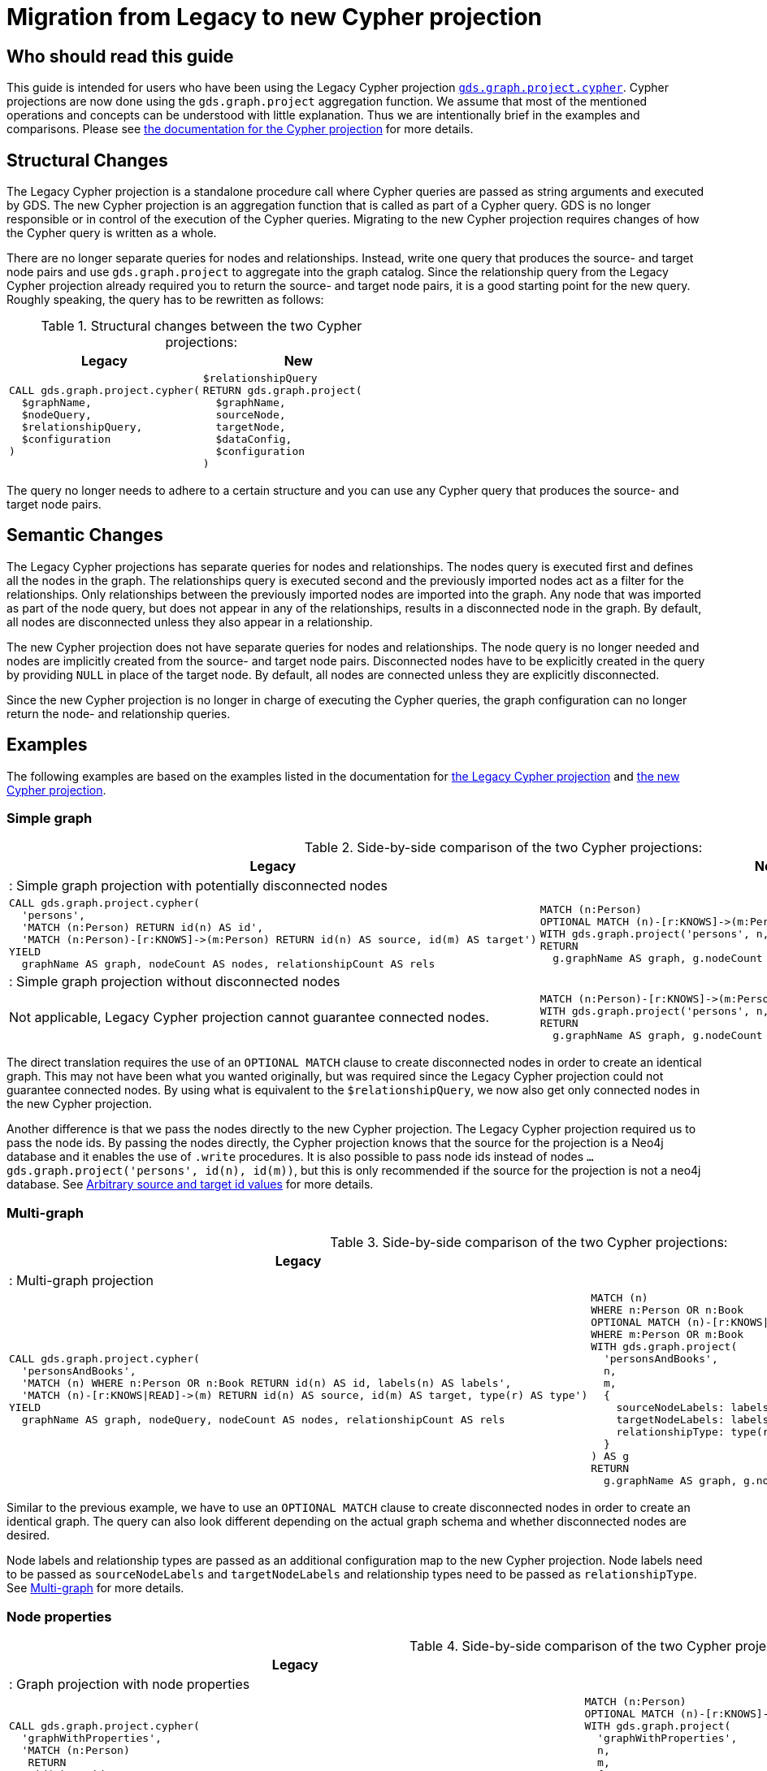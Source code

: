 [appendix]
[[appendix-c]]
= Migration from Legacy to new Cypher projection
:description: If you have been using `gds.graph.project.cypher` projections, you can find the information you will need to migrate to using the new Cypher projection.


== Who should read this guide

This guide is intended for users who have been using the Legacy Cypher projection xref:management-ops/graph-creation/graph-project-cypher-legacy.adoc[`gds.graph.project.cypher`].
Cypher projections are now done using the `gds.graph.project` aggregation function.
We assume that most of the mentioned operations and concepts can be understood with little explanation.
Thus we are intentionally brief in the examples and comparisons.
Please see xref:management-ops/graph-creation/graph-project-cypher-projection.adoc[the documentation for the Cypher projection] for more details.

== Structural Changes

The Legacy Cypher projection is a standalone procedure call where Cypher queries are passed as string arguments and executed by GDS.
The new Cypher projection is an aggregation function that is called as part of a Cypher query.
GDS is no longer responsible or in control of the execution of the Cypher queries.
Migrating to the new Cypher projection requires changes of how the Cypher query is written as a whole.

There are no longer separate queries for nodes and relationships.
Instead, write one query that produces the source- and target node pairs and use `gds.graph.project` to aggregate into the graph catalog.
Since the relationship query from the Legacy Cypher projection already required you to return the source- and target node pairs, it is a good starting point for the new query.
Roughly speaking, the query has to be rewritten as follows:

.Structural changes between the two Cypher projections:
[opts=header,cols="1a,1a"]
|===
| Legacy | New
|
[source, cypher, role=noplay]
----
CALL gds.graph.project.cypher(
  $graphName,
  $nodeQuery,
  $relationshipQuery,
  $configuration
)
----
|
[source, cypher, role=noplay]
----
$relationshipQuery
RETURN gds.graph.project(
  $graphName,
  sourceNode,
  targetNode,
  $dataConfig,
  $configuration
)
----
|===

The query no longer needs to adhere to a certain structure and you can use any Cypher query that produces the source- and target node pairs.

== Semantic Changes

The Legacy Cypher projections has separate queries for nodes and relationships.
The nodes query is executed first and defines all the nodes in the graph.
The relationships query is executed second and the previously imported nodes act as a filter for the relationships.
Only relationships between the previously imported nodes are imported into the graph.
Any node that was imported as part of the node query, but does not appear in any of the relationships, results in a disconnected node in the graph.
By default, all nodes are disconnected unless they also appear in a relationship.

The new Cypher projection does not have separate queries for nodes and relationships.
The node query is no longer needed and nodes are implicitly created from the source- and target node pairs.
Disconnected nodes have to be explicitly created in the query by providing `NULL` in place of the target node.
By default, all nodes are connected unless they are explicitly disconnected.

Since the new Cypher projection is no longer in charge of executing the Cypher queries, the graph configuration can no longer return the node- and relationship queries.

== Examples

The following examples are based on the examples listed in the documentation for xref:management-ops/graph-creation/graph-project-cypher-legacy.adoc[the Legacy Cypher projection] and xref:management-ops/graph-creation/graph-project-cypher-projection.adoc[the new Cypher projection].

=== Simple graph

.Side-by-side comparison of the two Cypher projections:
[opts=header,cols="1a,1a"]
|===
| Legacy | New
2+| : Simple graph projection with potentially disconnected nodes
|
[source, cypher, role=noplay]
----
CALL gds.graph.project.cypher(
  'persons',
  'MATCH (n:Person) RETURN id(n) AS id',
  'MATCH (n:Person)-[r:KNOWS]->(m:Person) RETURN id(n) AS source, id(m) AS target')
YIELD
  graphName AS graph, nodeCount AS nodes, relationshipCount AS rels
----
|
[source, cypher, role=noplay]
----
MATCH (n:Person)
OPTIONAL MATCH (n)-[r:KNOWS]->(m:Person)
WITH gds.graph.project('persons', n, m) AS g
RETURN
  g.graphName AS graph, g.nodeCount AS node, g.relationshipCount AS rels
----
2+| : Simple graph projection without disconnected nodes
|
Not applicable, Legacy Cypher projection cannot guarantee connected nodes.
|
[source, cypher, role=noplay]
----
MATCH (n:Person)-[r:KNOWS]->(m:Person)
WITH gds.graph.project('persons', n, m) AS g
RETURN
  g.graphName AS graph, g.nodeCount AS node, g.relationshipCount AS rels
----
|===

The direct translation requires the use of an `OPTIONAL MATCH` clause to create disconnected nodes in order to create an identical graph.
This may not have been what you wanted originally, but was required since the Legacy Cypher projection could not guarantee connected nodes.
By using what is equivalent to the `$relationshipQuery`, we now also get only connected nodes in the new Cypher projection.

Another difference is that we pass the nodes directly to the new Cypher projection.
The Legacy Cypher projection required us to pass the node ids.
By passing the nodes directly, the Cypher projection knows that the source for the projection is a Neo4j database and it enables the use of `.write` procedures.
It is also possible to pass node ids instead of nodes `... gds.graph.project('persons', id(n), id(m))`, but this is only recommended if the source for the projection is not a neo4j database.
See xref:management-ops/graph-creation/graph-project-cypher-projection.adoc#graph-project-cypher-projection-arbitrary-source-and-target-id-values[Arbitrary source and target id values] for more details.

=== Multi-graph

.Side-by-side comparison of the two Cypher projections:
[opts=header,cols="1a,1a"]
|===
| Legacy | New
2+| : Multi-graph projection
|
[source, cypher, role=noplay]
----
CALL gds.graph.project.cypher(
  'personsAndBooks',
  'MATCH (n) WHERE n:Person OR n:Book RETURN id(n) AS id, labels(n) AS labels',
  'MATCH (n)-[r:KNOWS\|READ]->(m) RETURN id(n) AS source, id(m) AS target, type(r) AS type')
YIELD
  graphName AS graph, nodeQuery, nodeCount AS nodes, relationshipCount AS rels
----
|
[source, cypher, role=noplay]
----
MATCH (n)
WHERE n:Person OR n:Book
OPTIONAL MATCH (n)-[r:KNOWS\|READ]->(m)
WHERE m:Person OR m:Book
WITH gds.graph.project(
  'personsAndBooks',
  n,
  m,
  {
    sourceNodeLabels: labels(n),
    targetNodeLabels: labels(m),
    relationshipType: type(r)
  }
) AS g
RETURN
  g.graphName AS graph, g.nodeCount AS node, g.relationshipCount AS rels
----
|===

Similar to the previous example, we have to use an `OPTIONAL MATCH` clause to create disconnected nodes in order to create an identical graph.
The query can also look different depending on the actual graph schema and whether disconnected nodes are desired.

Node labels and relationship types are passed as an additional configuration map to the new Cypher projection.
Node labels need to be passed as `sourceNodeLabels` and `targetNodeLabels` and relationship types need to be passed as `relationshipType`.
See xref:management-ops/graph-creation/graph-project-cypher-projection.adoc#graph-project-cypher-projection-multi-graph[Multi-graph] for more details.

=== Node properties

.Side-by-side comparison of the two Cypher projections:
[opts=header,cols="1a,1a"]
|===
| Legacy | New
2+| : Graph projection with node properties
|
[source, cypher, role=noplay]
----
CALL gds.graph.project.cypher(
  'graphWithProperties',
  'MATCH (n:Person)
   RETURN
    id(n) AS id,
    labels(n) AS labels,
    n.age AS age',
  'MATCH (n)-[r:KNOWS]->(m) RETURN id(n) AS source, id(m) AS target, type(r) AS type'
)
YIELD
  graphName, nodeCount AS nodes, relationshipCount AS rels
RETURN graphName, nodes, rels
----
|
[source, cypher, role=noplay]
----
MATCH (n:Person)
OPTIONAL MATCH (n)-[r:KNOWS]->(m:Person)
WITH gds.graph.project(
  'graphWithProperties',
  n,
  m,
  {
    sourceNodeLabels: labels(n),
    targetNodeLabels: labels(m),
    sourceNodeProperties: n { .age },
    targetNodeProperties: m { .age },
    relationshipType: type(r)
  }
) AS g
RETURN
  g.graphName AS graph, g.nodeCount AS node, g.relationshipCount AS rels
----
2+| : Graph projection with optional node properties
|
[source, cypher, role=noplay]
----
CALL gds.graph.project.cypher(
  'graphWithProperties',
  'MATCH (n)
   WHERE n:Book OR n:Person
   RETURN
    id(n) AS id,
    labels(n) AS labels,
    coalesce(n.age, 18) AS age',
    coalesce(n.price, 5.0) AS price,
    n.ratings AS ratings',
  'MATCH (n)-[r:KNOWS\|READ]->(m) RETURN id(n) AS source, id(m) AS target, type(r) AS type'
)
YIELD
  graphName, nodeCount AS nodes, relationshipCount AS rels
RETURN graphName, nodes, rels
----
|
[source, cypher, role=noplay]
----
MATCH (n)
WHERE n:Person OR n:Book
OPTIONAL MATCH (n)-[r:KNOWS\|READ]->(m)
WHERE m:Person OR m:Book
WITH gds.graph.project(
  'graphWithProperties',
  n,
  m,
  {
    sourceNodeLabels: labels(n),
    targetNodeLabels: labels(m),
    sourceNodeProperties: n { age: coalesce(n.age, 18), price: coalesce(n.price, 5.0), .ratings },
    targetNodeProperties: n { age: coalesce(n.age, 18), price: coalesce(n.price, 5.0), .ratings },
    relationshipType: type(r)
  }
) AS g
RETURN
  g.graphName AS graph, g.nodeCount AS node, g.relationshipCount AS rels
----
|===

Similar to the previous example, we pass the labels and properties in an additional map.
We can use map projections as well as any other Cypher expression to create the properties.
See xref:management-ops/graph-creation/graph-project-cypher-projection.adoc#node-properties-example[Node properties] for more details.


=== Relationship properties

.Side-by-side comparison of the two Cypher projections:
[opts=header,cols="1a,1a"]
|===
| Legacy | New
2+| : Graph projection with relationship properties
|
[source, cypher, role=noplay]
----
CALL gds.graph.project.cypher(
  'readWithProperties',
  'MATCH (n) RETURN id(n) AS id',
  'MATCH (n)-[r:READ]->(m)
    RETURN id(n) AS source, id(m) AS target, r.numberOfPages AS numberOfPages'
)
YIELD
  graphName AS graph, nodeCount AS nodes, relationshipCount AS rels
----
|
[source, cypher, role=noplay]
----
MATCH (n)-[r:READ]->(m)
WITH gds.graph.project(
  'readWithProperties',
  n,
  m,
  { relationshipProperties: r { .numberOfPages } }
) AS g
RETURN
  g.graphName AS graph, g.nodeCount AS nodes, g.relationshipCount AS rels

----
|===

Similar to the previous example, we pass properties in an additional map, here using the `relationshipProperties` key.
We can use map projections as well as any other Cypher expression to create the properties.
See xref:management-ops/graph-creation/graph-project-cypher-projection.adoc#cypher-aggregation-relationship-properties[Relationship properties] for more details.


=== Parallel Relationship

.Side-by-side comparison of the two Cypher projections:
[opts=header,cols="1a,1a"]
|===
| Legacy | New
2+| : Graph projection with parallel relationships
|
[source, cypher, role=noplay]
----
CALL gds.graph.project.cypher(
  'readCount',
  'MATCH (n) RETURN id(n) AS id',
  'MATCH (n)-[r:READ]->(m)
    RETURN id(n) AS source, id(m) AS target, type(r) AS type, count(r) AS numberOfReads'
)
YIELD
  graphName AS graph, nodeCount AS nodes, relationshipCount AS rels
----
|
[source, cypher, role=noplay]
----
MATCH (n)-[r:READ]->(m)
WITH n, m, count(r) AS numberOfReads
WITH gds.graph.project(
  'readCount',
  n,
  m,
  {
    relationshipProperties: { numberOfReads: numberOfReads }
  }
) AS g
RETURN
  g.graphName AS graph, g.nodeCount AS nodes, g.relationshipCount AS rels
----
2+| : Graph projection with parallel relationship and relationship properties
|
[source, cypher, role=noplay]
----
CALL gds.graph.project.cypher(
  'readSums',
  'MATCH (n) RETURN id(n) AS id',
  'MATCH (n)-[r:READ]->(m)
    RETURN id(n) AS source, id(m) AS target, sum(r.numberOfPages) AS numberOfPages'
)
YIELD
  graphName AS graph, nodeCount AS nodes, relationshipCount AS rels
----
|
[source, cypher, role=noplay]
----
MATCH (n)-[r:READ]->(m)
WITH n, m, sum(r.numberOfPages) AS numberOfPages
WITH gds.graph.project(
  'readSums',
  n,
  m,
  {
    relationshipProperties: { numberOfPages: numberOfPages }
  }
) AS g
RETURN
  g.graphName AS graph, g.nodeCount AS nodes, g.relationshipCount AS rels
----
|===

Similar to Legacy Cypher projections, there is no mechanism to let GDS aggregate parallel relationships.
Aggregations over parallel relationships are done in the query by any means that are appropriate for the graph schema and data.
See xref:management-ops/graph-creation/graph-project-cypher-projection.adoc#graph-project-cypher-projection-parallel-relationships[Parallel relationship] for more details.


=== Projecting filtered graphs

.Side-by-side comparison of the two Cypher projections:
[opts=header,cols="1a,1a"]
|===
| Legacy | New
2+| : Graph projection with filtered graphs
|
[source, cypher, role=noplay]
----
CALL gds.graph.project.cypher(
  'existingNumberOfPages',
  'MATCH (n) RETURN id(n) AS id',
  'MATCH (n)-[r:READ]->(m)
    WHERE r.numberOfPages IS NOT NULL
    RETURN id(n) AS source, id(m) AS target, r.numberOfPages AS numberOfPages'
)
YIELD
  graphName AS graph, nodeCount AS nodes, relationshipCount AS rels
----
|
[source, cypher, role=noplay]
----
MATCH (n) OPTIONAL MATCH (n)-[r:READ]->(m)
WHERE r.numberOfPages IS NOT NULL
WITH gds.graph.project('existingNumberOfPages', n, m, { relationshipProperties: r { .numberOfPages } }) AS g
RETURN
  g.graphName AS graph, g.nodeCount AS nodes, g.relationshipCount AS rels

----
|===

Similar to Legacy Cypher projections, we can apply any Cypher method of filtering the data before passing it on to the Cypher projection.
See xref:management-ops/graph-creation/graph-project-cypher-projection.adoc#graph-project-cypher-projection-filtered[Projecting filtered Neo4j graphs] for more details.


=== Projecting undirected graphs

.Side-by-side comparison of the two Cypher projections:
[opts=header,cols="1a,1a"]
|===
| Legacy | New
2+| : Graph projection with undirected graphs
|
Not applicable, Legacy Cypher projection cannot project undirected graphs.
|
[source, cypher, role=noplay]
----
MATCH (n)-[r:KNOWS\|READ]->(m)
WHERE n:Book OR n:Person
WITH gds.graph.project(
  'graphWithUndirectedRelationships',
  source,
  target,
  {},
  {undirectedRelationshipTypes: ['*']}
) AS g
RETURN g.graphName AS graph, g.nodeCount AS nodes, g.relationshipCount AS rels
----
|===

The new Cypher projection can project undirected graphs.
See xref:management-ops/graph-creation/graph-project-cypher-projection.adoc#graph-project-cypher-projection-undirected-relationships[Undirected relationships] for more details.


=== Memory estimation

.Side-by-side comparison of the two Cypher projections:
[opts=header,cols="1a,1a"]
|===
| Legacy | New
2+| : Memory estimation of projected graphs
|
[source, cypher, role=noplay]
----
CALL gds.graph.project.cypher.estimate(
  'MATCH (n:Person) RETURN id(n) AS id',
  'MATCH (n:Person)-[r:KNOWS]->(m:Person) RETURN id(n) AS source, id(m) AS target'
) YIELD requiredMemory, bytesMin, bytesMax
----
|
[source, cypher, role=noplay]
----
MATCH (n:Person)-[r:KNOWS]-(m)
WITH count(n) AS nodeCount, count(r) AS relationshipCount
CALL gds.graph.project.estimate('*', '*', {
  nodeCount: nodeCount,
  relationshipCount: relationshipCount,
})
YIELD requiredMemory, bytesMin, bytesMax
----
|===

Since the new Cypher projection is no longer a procedure, there is also no `.estimate` method.
Instead, we can use xref:common-usage/memory-estimation.adoc#estimate-procedure-fictive-graph[the `gds.graph.project.estimate` procedure] to estimate the memory requirements of the graph projection.
